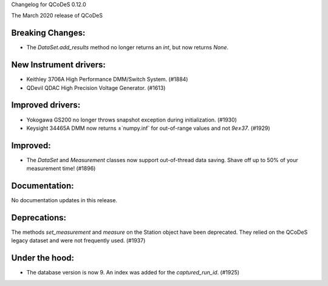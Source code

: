 Changelog for QCoDeS 0.12.0

The March 2020 release of QCoDeS

Breaking Changes:
_________________

* The `DataSet.add_results` method no longer returns an `int`, but now returns `None`.


New Instrument drivers:
_______________________

* Keithley 3706A High Performance DMM/Switch System. (#1884)
* QDevil QDAC High Precision Voltage Generator. (#1613)


Improved drivers:
_________________

* Yokogawa GS200 no longer throws snapshot exception during initialization. (#1930)
* Keysight 34465A DMM now returns ±`numpy.inf` for out-of-range values and not `9e±37`. (#1929)

Improved:
_________

* The `DataSet` and `Measurement` classes now support out-of-thread data saving. Shave off up to 50% of your measurement time! (#1896)


Documentation:
______________

No documentation updates in this release.


Deprecations:
_____________

The methods `set_measurement` and `measure` on the Station object have been deprecated.
They relied on the QCoDeS legacy dataset and were not frequently used. (#1937)


Under the hood:
_______________

* The database version is now 9. An index was added for the `captured_run_id`. (#1925)
